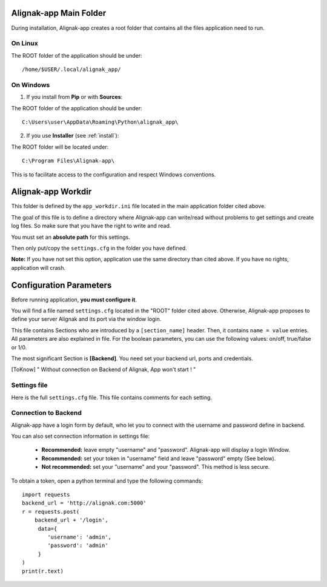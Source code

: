 .. _config:

Alignak-app Main Folder
=======================

During installation, Alignak-app creates a root folder that contains all the files application need to run.

On Linux
--------

The ROOT folder of the application should be under::

    /home/$USER/.local/alignak_app/

On Windows
----------

1. If you install from **Pip** or with **Sources**:

The ROOT folder of the application should be under::

    C:\Users\user\AppData\Roaming\Python\alignak_app\


2. If you use **Installer** (see :ref:`install`):

The ROOT folder will be located under::

    C:\Program Files\Alignak-app\

This is to facilitate access to the configuration and respect Windows conventions.

Alignak-app Workdir
===================

This folder is defined by the ``app_workdir.ini`` file located in the main application folder cited above.

The goal of this file is to define a directory where Alignak-app can write/read without problems to get settings and create log files.
So make sure that you have the right to write and read.

You must set an **absolute path** for this settings.

Then only put/copy the ``settings.cfg`` in the folder you have defined.

**Note:** If you have not set this option, application use the same directory than cited above. If you have no rights, application will crash.

Configuration Parameters
========================

Before running application, **you must configure it**.

You will find a file named ``settings.cfg`` located in the "ROOT" folder cited above.
Otherwise, Alignak-app proposes to define your server Alignak and its port via the window login.

This file contains Sections who are introduced by a ``[section_name]`` header. Then, it contains ``name = value`` entries.
All parameters are also explained in file. For the boolean parameters, you can use the following values: on/off, true/false or 1/0.

The most significant Section is **[Backend]**. You need set your backend url, ports and credentials.

.. [ToKnow] " Without connection on Backend of Alignak, App won't start ! "

Settings file
-------------

Here is the full ``settings.cfg`` file. This file contains comments for each setting.

    .. literalinclude:: ../etc/settings.cfg

Connection to Backend
---------------------

Alignak-app have a login form by default, who let you to connect with the username and password define in backend.

You can also set connection information in settings file:

  * **Recommended:** leave empty "username" and "password". Alignak-app will display a login Window.
  * **Recommended:** set your token in "username" field and leave "password" empty (See below).
  * **Not recommended:** set your "username" and your "password". This method is less secure.

To obtain a token, open a python terminal and type the following commands::

    import requests
    backend_url = 'http://alignak.com:5000'
    r = requests.post(
        backend_url + '/login',
         data={
            'username': 'admin',
            'password': 'admin'
         }
    )
    print(r.text)

